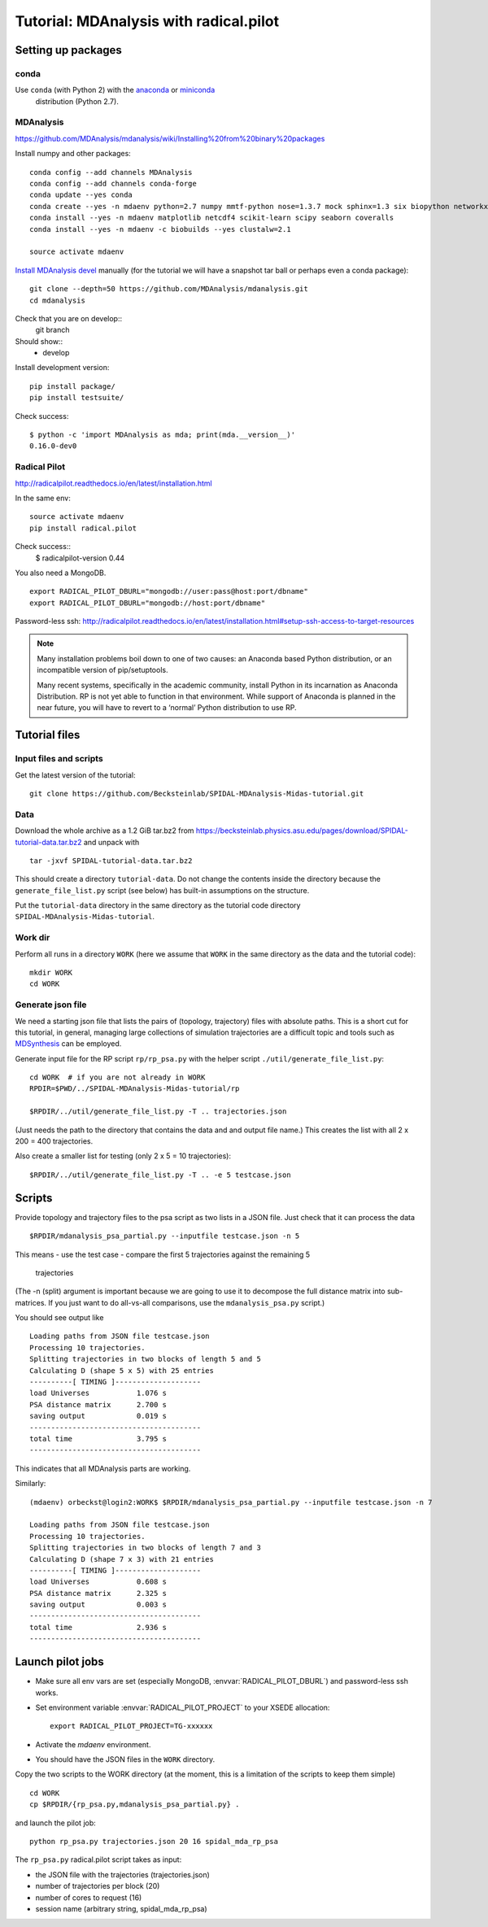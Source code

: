 .. -*- mode: rst; coding: utf-8 -*-

=========================================
 Tutorial: MDAnalysis with radical.pilot
=========================================


Setting up packages
===================

conda
-----

Use ``conda`` (with Python 2) with the anaconda_ or miniconda_
 distribution (Python 2.7).

.. _anaconda: https://www.continuum.io/downloads
.. _miniconda: https://conda.io/miniconda.html



MDAnalysis
----------

https://github.com/MDAnalysis/mdanalysis/wiki/Installing%20from%20binary%20packages

Install numpy and other packages::
  
   conda config --add channels MDAnalysis
   conda config --add channels conda-forge
   conda update --yes conda
   conda create --yes -n mdaenv python=2.7 numpy mmtf-python nose=1.3.7 mock sphinx=1.3 six biopython networkx cython joblib griddataformats  
   conda install --yes -n mdaenv matplotlib netcdf4 scikit-learn scipy seaborn coveralls
   conda install --yes -n mdaenv -c biobuilds --yes clustalw=2.1
   
   source activate mdaenv
      
`Install MDAnalysis devel <https://github.com/MDAnalysis/mdanalysis/wiki/Setup-Development-Environment>`_ manually (for the tutorial we will have a snapshot tar ball or perhaps even a conda package)::

  git clone --depth=50 https://github.com/MDAnalysis/mdanalysis.git
  cd mdanalysis
  
Check that you are on develop::
  git branch
Should show::
  * develop

Install development version::
  
  pip install package/
  pip install testsuite/

Check success::

  $ python -c 'import MDAnalysis as mda; print(mda.__version__)'
  0.16.0-dev0
  

Radical Pilot
-------------

http://radicalpilot.readthedocs.io/en/latest/installation.html

In the same env::

  source activate mdaenv
  pip install radical.pilot

Check success::
  $    radicalpilot-version
  0.44
  
You also need a MongoDB. ::

  export RADICAL_PILOT_DBURL="mongodb://user:pass@host:port/dbname"
  export RADICAL_PILOT_DBURL="mongodb://host:port/dbname"

Password-less ssh: http://radicalpilot.readthedocs.io/en/latest/installation.html#setup-ssh-access-to-target-resources

  
.. NOTE:: 

    Many installation problems boil down to one of two causes: an
    Anaconda based Python distribution, or an incompatible version of
    pip/setuptools.

    Many recent systems, specifically in the academic community,
    install Python in its incarnation as Anaconda Distribution. RP is
    not yet able to function in that environment. While support of
    Anaconda is planned in the near future, you will have to revert to
    a ‘normal’ Python distribution to use RP.

Tutorial files
==============

Input files and scripts
-----------------------

Get the latest version of the tutorial::

  git clone https://github.com/Becksteinlab/SPIDAL-MDAnalysis-Midas-tutorial.git



Data
----

Download the whole archive as a 1.2 GiB tar.bz2 from
https://becksteinlab.physics.asu.edu/pages/download/SPIDAL-tutorial-data.tar.bz2
and unpack with ::

    tar -jxvf SPIDAL-tutorial-data.tar.bz2


This should create a directory ``tutorial-data``. Do not change the
contents inside the directory because the ``generate_file_list.py``
script (see below) has built-in assumptions on the structure.

Put the ``tutorial-data`` directory in the same directory as the
tutorial code directory ``SPIDAL-MDAnalysis-Midas-tutorial``.


Work dir
--------

Perform all runs in a directory ``WORK`` (here we assume that ``WORK``
in the same directory as the data and the tutorial code)::

  mkdir WORK
  cd WORK


Generate json file
------------------

We need a starting json file that lists the pairs of (topology,
trajectory) files with absolute paths. This is a short cut for this
tutorial, in general, managing large collections of simulation
trajectories are a difficult topic and tools such as MDSynthesis_ can
be employed.

.. _MDSynthesis: http://mdsynthesis.readthedocs.io/

Generate input file for the RP script ``rp/rp_psa.py`` with the helper
script ``./util/generate_file_list.py``::

   cd WORK  # if you are not already in WORK
   RPDIR=$PWD/../SPIDAL-MDAnalysis-Midas-tutorial/rp
   
   $RPDIR/../util/generate_file_list.py -T .. trajectories.json

(Just needs the path to the directory that contains the data and and
output file name.) This creates the list with all 2 x 200 = 400
trajectories.

Also create a smaller list for testing (only 2 x 5 = 10 trajectories)::

   $RPDIR/../util/generate_file_list.py -T .. -e 5 testcase.json


Scripts
=======

Provide topology and trajectory files to the psa script as two lists
in a JSON file. Just check that it can process the data ::
  
 $RPDIR/mdanalysis_psa_partial.py --inputfile testcase.json -n 5

This means
- use the test case
- compare the first 5 trajectories against the remaining 5
  trajectories

(The -n (split) argument is important because we are going to use it
to decompose the full distance matrix into sub-matrices. If you just
want to do all-vs-all comparisons, use the ``mdanalysis_psa.py``
script.)

You should see output like ::
   
   Loading paths from JSON file testcase.json
   Processing 10 trajectories.
   Splitting trajectories in two blocks of length 5 and 5
   Calculating D (shape 5 x 5) with 25 entries
   ----------[ TIMING ]--------------------
   load Universes           1.076 s
   PSA distance matrix      2.700 s
   saving output            0.019 s
   ----------------------------------------
   total time               3.795 s
   ----------------------------------------

This indicates that all MDAnalysis parts are working.

Similarly::

   (mdaenv) orbeckst@login2:WORK$ $RPDIR/mdanalysis_psa_partial.py --inputfile testcase.json -n 7
   
   Loading paths from JSON file testcase.json
   Processing 10 trajectories.
   Splitting trajectories in two blocks of length 7 and 3
   Calculating D (shape 7 x 3) with 21 entries
   ----------[ TIMING ]--------------------
   load Universes           0.608 s
   PSA distance matrix      2.325 s
   saving output            0.003 s
   ----------------------------------------
   total time               2.936 s
   ----------------------------------------


Launch pilot jobs
=================

- Make sure all env vars are set (especially MongoDB,
  :envvar:`RADICAL_PILOT_DBURL`) and password-less ssh works.
- Set environment variable  :envvar:`RADICAL_PILOT_PROJECT` to your
  XSEDE allocation::

    export RADICAL_PILOT_PROJECT=TG-xxxxxx

- Activate the *mdaenv* environment.
- You should have the JSON files in the ``WORK`` directory.

Copy the two scripts to the WORK directory (at the moment, this is a
limitation of the scripts to keep them simple) ::

   cd WORK
   cp $RPDIR/{rp_psa.py,mdanalysis_psa_partial.py} .
   
and launch the pilot job::
   
   python rp_psa.py trajectories.json 20 16 spidal_mda_rp_psa 

The ``rp_psa.py`` radical.pilot script takes as input:

- the JSON file with the trajectories (trajectories.json)
- number of trajectories per block (20)
- number of cores to request (16)
- session name (arbitrary string, spidal_mda_rp_psa)

